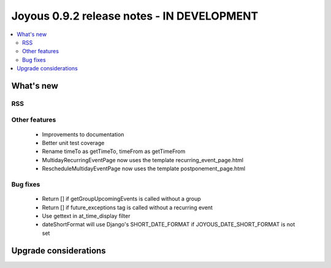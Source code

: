 ==========================
Joyous 0.9.2 release notes - IN DEVELOPMENT
==========================

.. contents::
    :local:
    :depth: 3


What's new
==========

RSS
~~~

Other features
~~~~~~~~~~~~~~
 * Improvements to documentation
 * Better unit test coverage
 * Rename timeTo as getTimeTo, timeFrom as getTimeFrom
 * MultidayRecurringEventPage now uses the template recurring_event_page.html
 * RescheduleMultidayEventPage now uses the template postponement_page.html

Bug fixes
~~~~~~~~~
 * Return [] if getGroupUpcomingEvents is called without a group
 * Return [] if future_exceptions tag is called without a recurring event
 * Use gettext in at_time_display filter
 * dateShortFormat will use Django's SHORT_DATE_FORMAT if JOYOUS_DATE_SHORT_FORMAT is not set

Upgrade considerations
======================


